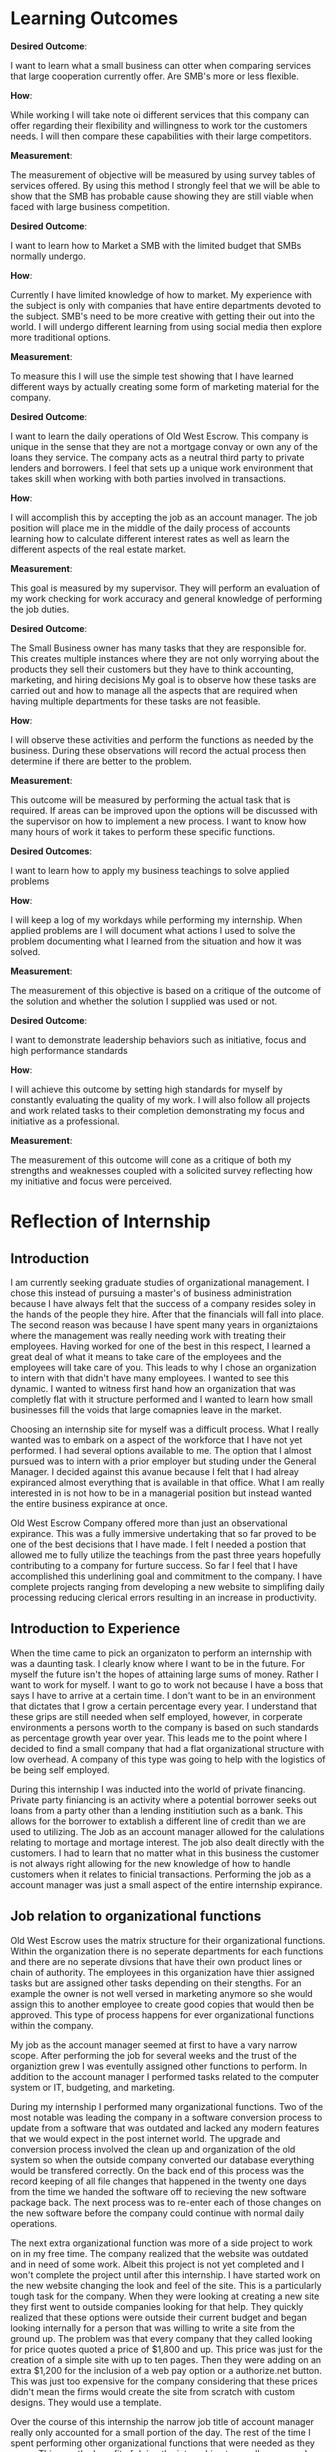 ﻿* Learning Outcomes
*Desired Outcome*:

I want to learn what a small business can otter when comparing services that large cooperation currently offer. Are SMB's more or less flexible.

*How*:

While working I will take note oi different services that this company can offer regarding their flexibility and willingness to work tor the customers needs. I will then compare these capabilities with their large competitors.

*Measurement*:

The measurement of objective will be measured by using survey tables of services offered. By using this method I strongly feel that we will be able to show that the SMB has probable cause showing they are still viable when faced with large business competition.

*Desired Outcome*:

I want to learn how to Market a SMB with the limited budget that SMBs normally undergo.

*How*:

Currently I have limited knowledge of how to market. My experience with the subject is only with companies that have entire departments devoted to the subject. SMB's need to be more creative with getting their out into the world. I will undergo different learning from using social media then explore more traditional options.

*Measurement*:

To measure this I will use the simple test showing that I have learned different ways by actually creating some form of marketing material for the company.

*Desired Outcome*:

I want to learn the daily operations of Old West Escrow. This company is unique in the sense that they are not a mortgage convay or own any of the loans they service. The company acts as a neutral third party to private lenders and borrowers. I feel that sets up a unique work environment that takes skill when working with both parties involved in transactions.

*How*:

I will accomplish this by accepting the job as an account manager. The job position will place me in the middle of the daily process of accounts learning how to calculate different interest rates as well as learn the different aspects of the real estate market.

*Measurement*:

This goal is measured by my supervisor. They will perform an evaluation of my work checking for work accuracy and general knowledge of performing the job duties.

*Desired Outcome*:

The Small Business owner has many tasks that they are responsible for. This creates multiple instances where they are not only worrying about the products they sell their customers but they have to think accounting, marketing, and hiring decisions My goal is to observe how these tasks are carried
out and how to manage all the aspects that are required when having multiple departments for these
tasks are not feasible.

*How*:

I will observe these activities and perform the functions as needed by the business. During these observations will record the actual process then determine if there are better to the problem.

*Measurement*:

This outcome will be measured by performing the actual task that is required. If areas can be improved
upon the options will be discussed with the supervisor on how to implement a new process. I want to
know how many hours of work it takes to perform these specific functions.

*Desired Outcomes*:

I want to learn how to apply my business teachings to solve applied problems

*How*:

I will keep a log of my workdays while performing my internship. When applied problems are I will document what actions I used to solve the problem documenting what I learned from the situation and
how it was solved.

*Measurement*:

The measurement of this objective is based on a critique of the outcome of the solution and whether the solution I supplied was used or not.

*Desired Outcome*:

I want to demonstrate leadership behaviors such as initiative, focus and high performance standards

*How*:

I will achieve this outcome by setting high standards for myself by constantly evaluating the quality of my work. I will also follow all projects and work related tasks to their completion demonstrating my focus and initiative as a professional.

*Measurement*:

The measurement of this outcome will cone as a critique of both my strengths and weaknesses coupled with a solicited survey reflecting how my initiative and focus were perceived.
* Reflection of Internship
** Introduction
I am currently seeking graduate studies of organizational management. I chose this instead of pursuing a master's of business administration because I have always felt that the success of a company resides soley in the hands of the people they hire. After that the financials will fall into place. The second reason was because I have spent many years in organiztaions where the management was really needing work with treating their employees. Having worked for one of the best in this respect, I learned a great deal of what it means to take care of the employees and the employees will take care of you. This leads to why I chose an organization to intern with that didn't have many employees. I wanted to see this dynamic. I wanted to witness first hand how an organization that was completly flat with it structure performed and I wanted to learn how small businesses fill the voids that large comapnies leave in the market. 

Choosing an internship site for myself was a difficult process. What I really wanted was to embark on a aspect of the workforce that I have not yet performed. I had several options available to me. The option that I almost pursued was to intern with a prior employer but studing under the General Manager. I decided against this avanue because I felt that I had alreay expiranced almost everything that is available in that office. What I am really interested in is not how to be in a managerial position but instead wanted the entire business expirance at once.

Old West Escrow Company offered more than just an observational expirance. This was a fully immersive undertaking that so far proved to be one of the best decisions that I have made. I felt I needed a postion that allowed me to fully utilize the teachings from the past three years hopefully contributing to a company for furture success. So far I feel that I have accomplished this underlining goal and commitment to the company. I have complete projects ranging from developing a new website to simplifing daily processing reducing clerical errors resulting in an increase in productivity. 

** Introduction to Experience

When the time came to pick an organizaton to perform an internship with was a daunting task. I clearly know where I want to be in the future. For myself the future isn't the hopes of attaining large sums of money. Rather I want to work for myself. I want to go to work not because I have a boss that says I have to arrive at a certain time. I don't want to be in an environment that dictates that I grow a certain percentage every year. I understand that these grips are still needed when self employed, however, in corperate environments a persons worth to the company is based on such standards as percentage growth year over year. This leads me to the point where I decided to find a small company that had a flat organizational structure with low overhead. A company of this type was going to help with the logistics of be being self employed. 

During this internship I was inducted into the world of private financing. Private party finiancing is an activity where a potential borrower seeks out loans from a party other than a lending institiution such as a bank. This allows for the borrower to extablish a different line of credit than we are used to utilizing. The Job as an account manager allowed for the calulations relating to mortage and mortage interest. The job also dealt directly with the customers. I had to learn that no matter what in this business the customer is not always right allowing for the new knowledge of how to handle customers when it relates to finicial transactions. Performing the job as a account manager was just a small aspect of the entire internship expirance.

** Job relation to organizational functions

Old West Escrow uses the matrix structure for their organizational functions. Within the organization there is no seperate departments for each functions and there are no seperate divsions that have their own product lines or chain of authority. The employees in this organization have thier assigned tasks but are assigned other tasks depending on their stengths. For an example the owner is not well versed in marketing anymore so she would assign this to another employee to create good copies that would then be approved. This type of process happens for ever organizational functions within the company. 

My job as the account manager seemed at first to have a vary narrow scope. After performing the job for several weeks and the trust of the organiztion grew I was eventully assigned other functions to perform. In addition to the account manager I performed tasks related to the computer system or IT, budgeting, and marketing.

During my internship I performed many organizational functions. Two of the most notable was leading the company in a software conversion process to update from a software that was outdated and lacked any modern features that we would expect in the post internet world. The upgrade and conversion process involved the clean up and organization of the old system so when the outside company converted our database everything would be transfered correctly. On the back end of this process was the record keeping of all file changes that happened in the twenty one days from the time we handed the software off to recieving the new software package back. The next process was to re-enter each of those changes on the new software before the company could continue with normal daily operations. 

The next extra organizational function was more of a side project to work on in my free time. The company realized that the website was outdated and in need of some work. Albeit this project is not yet completed and I won't complete the project until after this internship. I have started work on the new website changing the look and feel of the site. This is a particularly tough task for the company. When they were looking at creating a new site they first went to outside companies looking for that help. They quickly realized that these options were outside their current budget and began looking internally for a person that was willing to write a site from the ground up. The problem was that every company that they called looking for price quotes quoted a price of $1,800 and up. This price was just for the creation of a simple site with up to ten pages. Then they were adding on an extra $1,200 for the inclusion of a web pay option or a authorize.net button. This was just too expensive for the company considering that these prices didn't mean the firms would create the site from scratch with custom designs. They would use a template. 

Over the course of this internship the narrow job title of account manager really only accounted for a small portion of the day. The rest of the time I spent performing other organizational functions that were needed as they arose. This was the benefit of doing the internship at a small company. I was able to broaden my work expirance to multiple areas of the organization. I feel that this process greatly started to prepare me for my personal long term goals. 

** Analysis and Evaluation
*** Observations and Thoughts
**** Learning Outcome One

Starting out in this internship I really had a hard time deciding on what learning outcomes I wanted from this expirence. My goals ended up focusing on how a business of this size is able to perform against large rivials in the industry. Though through research and visiting with the software company that provides software to such companies I learned that there are not many large companies that are competitors. Essensially I learned that in the early 1990's many banks decided that this type of business is not the right fit for them selling these accounts to other companies. In fact this is how this company started out. They bought accounts from banks that are no longer operating such as Norwest bank, Fidelity and many others. In the region this company operates there is still one large competitor which is First Interstate Bank. First Interstate Bank however, recently decided to reduce their offerings to only accepting accounts that are commercial accounts meaning non-owner occupied. By studing this market trend I see that small businesses are able to effectivly compete by filling the voids that are left when large organizations decide to leave a market. 

Looking at the first learning objective I set out to compare sevices that large cooperations currently offer deciding if small companies of this type are in fact more flexable and competitive in this market. After performing some research on a few companies in the region along wtih one company that is not in the current region I learned that Similar companies perform the same functions for thier customers. The difference was First Interstate Bank which recently pull out of the owner occupied mortage market. I found this interesting. I started thinking that a small company in this market was really filling a void left in the market. In reality they are not. The point being made though is that there is only one large corperation that is offering these sevices. The differences seemed to stem from the different price points between the compaines studied. The bank's start-up fees are based on the principal balance of the account $100 dollars for the first $50,000 then an additional $1.50 for each thousand after that. They also charge $10 for each check that is dispersed to the sellers of the accounts. In contrast the small business listed in table 1.1 all have similar start-up fee's. Old West Escrow for example uses a flat fee on $150 the same hold true for the other two companies listed, they are both using flat start-up fees and similar processing fees. 

When looking at the differences between these companies trying to draw a line that shows competitive advantage toward the small organizaiton seems difficult at first. This table is also defeating when we hoped to show that a large company would offer less services than the local organizations. I do not think though that compairing services between companies show the real advantages and disadvatages between the organizational sizes. Digging deeper we would find that as a customer if we were using First Interstate Bank our documents and paymenst are sent to Missoula Mt. taking away from the one advantage that customers want when they choose a local company. Looking upon the first learning objective I think that if we strip it down large organizations can indeed offer the same flexablity as the small business. This just looking at the list of services from various companies. However, when I started to search the the various fee schedules I found it apparent that fees really stack up quickly when the bank was compaired to the SMB. My thoughts involving the fees is that the bank has larger overhead when compairing the two resulting in the larger fees we see between them.  

| Table 1.1                | Old West Escrow | Black Hills Escrow | First Interstate Bank | INCS LLC       |
| Mortage Payments         | x               | x                  | x                     | x              |
| Safekeeping of documents | x               | x                  | x                     | x              |
| Trust funds              | x               | x                  | x                     | x              |
| Lease with Option        | x               | x                  | x                     | x              |
| Mergers/Buyouts          | x               | x                  | x                     | x              |
| Investments Offerings    | x               | x                  | x                     | x              |
| Settlement of Claims     | x               | x                  | x                     | x              |
| Owner Occupied Mortage   | x               | x                  |                       | x              |
| IRS Reporting            | x               | x                  | x                     | x              |

**** Learning Outcome Two

The biggest challenge to the small organization is how to market the company. This is a real delimia for all business owners. If the company doens't have the capital to invest in thier marketing plan how do they market to their segment to continue to stay in business. In the more recent years there has be a large influx in marketing in social media such as Facebook, LinkedIn, and Twitter. These sites offer low cost to entry and is really easy to select the demographics that a company is looking for. A prior organization I worked for switched to using these sites primarly for this purpose. Can a small local business use this same system to market themselves and acheive the same results? 

Currently at Old West Escrow the marketing plan is to advertise in the Yellow Pages also relying on word of mouth when securing new contracts. From my studies I feel that this is a passive way of advertising and the company needs to adopt an active approch to their marketing plan. The question remains, what forms of advertising will be the most effective. When researching the topic the first instinct is to use Facebook to promote the SMB in fact this has been encouraged by Facebook. Searching for this answer &fast company& published an article pointing out that in 2012 posts that businesses published on Facebook only reached 16% of thier target audience. Since that publication Facebook started offering promoted posts to target the low organic reach. By 2013 500,000 company pages used their promoted posts, however, in the meantime Facebook changed how peoples newsfeeds read further reducing the organic reach to 2% of their fans &fast company&. Based on this information suddenly the prospect of engaging with customers outside of the business through Facebook no longer seems that it is worth the time spent.

During the internship at Old West Escrow there hasn't been much improvment in the marketing department. Currently the focus of the conversations revolved around cutting expenses in order to use the money saved for other marketing plans. Our current outlook has revolved around possibly using social media as a means to engage in our customer base. At this time the though process is what segment should the company focus on. The company currently see three possible market segments as a source of new accounts. The markets are priviate sellers and buyer, real estate lawyers, and real estate agents. Since the nature of the companies business is obscure the best marketing practice should be marketing through education of the public. 

Education based marketing is the sharing of knowledge with teh purpose of building trust. When a company uses this strategy they are wanting to establish credibility with thier customers. Industries where this is the most effective is the finiacial services companies. & Forbes & notes that in the finiacial industries there is a gap between the consumer understanding and the professional. To fill this gap the company needs to educate through information and knowledge forgoing the traditional direct marketing methods. & Forbes & lists several topics to consider when devloping this approch. 1. Seek the answer to question the consumer is asking. 2. Identify consumer touch points including direct mail, websites, word of mouth, and publicity. 3. Develop a message that get a response. The company needs to speak to the consumers challenges, problems, and goals. 4. The company needs to add value at every opportunity. Customers want advice and knowledge without requiring anything in return & Forbes &.

Applying the education based marketing at Old West Escrow is impairative. While working with the company this approached jumped out because the most common misunderstanding is that the company is withholding thier money or documents. Looking at this from a prospective consumer the casts a shadow of untrustworthiness around the company scaring new clients to use the bank approach even though their pricing is higher.

**** Learning Outcome Three

The basic job of an account manager at Old West Escrow involves the daily processing of loan payments for the private party contracts. Old West Escrow does not own any of these loans they only act as a neutral third party to private transactions performing basic accounting functions such as applying intrest and principal to the accounts ledger. The process of learning this job was fairly straight forward only requiring simple addition, subtraction and multiplication. To perform this job function one only needs to enter the payment into the computer system and in most cases the system will perform the mathmatics correctly. Understanding the math part was also straight forward. The account manager needs to be able to multiply the principal balance by the interest rate then divide the result by the type of interest that is charged on the account. For new accounts manual method is used as means to perform a check on the computer ensuring the account if functioning correctly. 

The external factors when learning this job is learning how to work with the customers in a manner of being neutral in the process. Since this is the case the company cannont take the stance that the customer is always right. If they would work this way they would not be usefull in protecting both parties against each other. These conflicts are what I was most interested in learning about. As an escrow agent the agent needs to stand their ground and show proof why they are performing a function a certain way. During many encounters the most common misunderstanding was calulating interest. I have learned that regular customers don't understand interest calculated based on 365 days vs 360 days. Other misunderstandings are when customers don't realize thier payments were amoritized with thier payments not meeting the amount of interest charged on the account. Both of these topics put Old West Escrow in delicate situations since both parties feel that the company created the contracts on their accounts. A process in handling the customers that are having problems was to create a form letter that breaks down the math on their account step by step showing the entire process from start to finish. For most cases this process has worked with settleing the issues they have. Other issues that arises are when the contracts the company handles are conflicting with accounting practices or conflicting with other sections within the same contract. In these instances the company will not contact the parties because they will want what benifits them. In these cases Old West Escrow will contact the person who drew up the contract which will then clarify with an addendum. In any case when a companies purpose is to act as a neutral third party it's important them to act a mediators between the two. Without having the basic skills of conflict mediation this company would find it difficult perform the job they were hired for. 

**** Learning Outcome Four
**** Learning Outcome Five
**** Learning Outcome Six
  
*** Parallels to Program Study
*** Internship Improvments
*** Most Important Improvment
**** Personal Growth
**** Personal Strengths
**** Improvement to Academic and Career Goals
* Resume
* Journal Entries
** January 11-17


Job Description

Account Manager

My job at Old West Escrow is to record numerical data to keep financial records complete. This is done by performing any combination of routine calculating, posting and verifying duties to obtain primary financial data for the use to administer privately funded contracts. The job also requires the accuracy of figures, calculations, and postings pertaining to business transactions recorded by other workers. 

** January 18-24

My Organization is for this internship is Old West Escrow Company Inc. They are located at 2800 Jackson blvd in Rapid City South Dakota. This organization is very small and I would classify it as a micro business. There are not vary many employees considering that it doesn't take much work to complete the job. At this point in time the organization consists of the CEO/ Owner and one other employee. 

** January 25-30
				   
The effective and ineffective communications at this intern site are many. I feel the ineffective communication stems from generational gaps. The effective communication is awesome. The employees communicate with the owner freely and openly and the owner clearly verbally communicates with her employees asking for clarification when needed. The ineffective communication comes when technology is involved. The owner doesn't understand the use of email and will only use a fax machine when communicating with outside companies. On the other hand the other employee uses email to do this communicating. This prove to be vary ineffecient because depending on who answers the phone calls during the day coraspondance is performed differently with the outside companies. If for instance a customer only has email and does not have access to a fax machine that customer then has to wait until the other employee sends the email. Sometimes because of this disconjointed system communication gets lost between the two and the tasking gets lost. I feel that this is unfortanent because this might send a message that Old West Escrow is disorganized. 

The internal effective communication is great between the owner and the employees. Both parties are equally open and willing to communicate about future offerings as well working together to solve problems that arise from the daily work. One such incident where I noticed this was when there was a disagreement about how to apply a late charge on the account. The contract states to apply the late fees on a per day basis. The conflict happened when they made a payment and enoumous late fees kicked in. Both the owner and the employee were right on their thinking and instead of getting mad at each other they worked the problem out with math to make their case. There was collaboration between the two until they figured out the problem. I really liked this aspect because I have worked in so many organizations where employees thought and ideas don't ever seem to matter to the ones in charge. In the case of this organization both the employee and the management work together in a seamless environment making a frictionless environment. 

** February 1-7

Within the organization there is a divide in reguards to the technology that is used. When I arrived at the organization they were still using a dos made program that hasn't been updated since the mid 1990's. As we might guess this program has limitations when working in the technology driven world that we live in today. As mentioned earlier not all the employees work from email. The owner of the company doesn't ever want to use email for external communications while the rest of the world uses exactly that technology for those tasks.

In today's customer marketplace customers demand that everything they do to be connected by their fingertips. In my expirence when a customer is doing finicial transactions they want to be able to see those transactions when they want to. They don't want to call the company for every question they have. This is where using technology that was built for pre-internet doesn't work that well with maintaining customer relationships.

The main recomandation I have for this organization is to have all employees using the same technologies across the board. Having one person using aniquated technology only while the other is keeping more modern using email with attachments cause confusion between employees. This confusion then enables the organization to deliver delayed results because one maybe relying on the other to complete tasks. Personally I would like to see all employees embrace electronic communications in the future. The next item is the use of the software package that the company is using. With the software created in the mid-1990's there seems to be a lot that is left to be desired. When looking further into the type of software they use I found that there are in fact newer versions available that offer all the features that customers look for when dealing with financial transactions. I would recommend that the company undergo the software conversion process in order to take advantage possible gained competitive edge. 

** February 8-14

This internship is meeting all of my expectations thus far. When I picked this internship I wanted to better understand the challenges of running a small business. This organization is a small business with vary few employees. These types of businesses have their own set of challenges that the large companies don't seem to have or are easy hurdles to cross. I have worked at a number of large to mid-sized organizations and know the different red tapes they have to jump thorough. I have never been at such a company where budgets, human resources, capital huge restraints. Within these types of companies often times human resources and budgets go hand in hand. The organization truly needs more of the aforementioned ,however, the constraint mechnisums are such that without one the other cannot be performed. 

When looking at other companies that offer the same services this company would be classified as a mid-sized company. There are so few employees because it does not take an army of human resources to accomplish the daily work. It does however, need human capital that is highly versed in different aspects business management. What this means is that one person is responsible for the marketing, payroll, budgeting, and financial bookkeeping.  

** February 15-21

Since I chose to use an small business as my choice for my internship I feel that I am adaquately able to use most of the classroom learning from my undergraduate degree as well as my last three years with Chadron State University. So far I have been using areas from my marketing, public relations, accounting, math for managers etc. I feel that this is the most rounded expirence I could have come across. Throughout my time in this internship I am not just an inicent bystander during the process of the work week. My intern site has me working though the everyday problems and working directly with the customers. This site also values my input on best practices when looking at new competitive advantages. I am truly happy that during this adventure I have been able to use and practice all classroom teachings and apply them to real world examples. 

** February 22-29

There are many area's of this internship that I would like to share with my classmates that relates to to our classroom learning. The first expirance that I learned really quick was that during the internship when looking at market factors and finding the equalibriam it is not that simple. Finding what consumers are willing to pay verses their reactions to pricing seems to be more difficult to acheive. An example of this is when visiting with the company about new possible revenue streams on paper they seemed easy enough to accomplish. In practice when quoting the new different pricing the reactions varied greatly, sometimes over the smallest change that resulted in an extra dollar. At the same time when changing the pricing internally without a public notice the results seemed to be better taken of the consumer didn't know the price before hand. An example of this practice what changing the pricing of closing costs. Before the change the company was charging a flat rate for all closing but added on extra fees depending on how many payoff quotes had been requested. The new pricing changed out that variable and went with a flat fee plus a percentage cost basis. In this case consumers didn't think twice about the price charged. The origional way consumers would cry foul when tacking on extra fees because a external company requested payoff quotations at different times throughout the contrat to varify their credit worthiness. 

This example shows that finding the equalibrium in the market isn't simply the result of consumer surveys binded with the cost of goods or servies. Consumers are much more dynamic that this which can result in knee jerk reations. Though consumer surveying has it's place in our current market other external factors needs to take place to trulely find that market balance. 

** March 1-6

I have rather large long and short term career goals. Currently my short term career goals consists asking the question to myself of what can I do to make my job and internship better. Everyday I want to better the business that I work in. So my current short term goals consist of finding areas that needs improvment and finding ways to simplify the process that make work easier with the same amount of control and accracy as the current process. Currently I am working on a project to increase my companies revenue without raising costs. I am accomplishing this by sorting out unneeded expenses or expenses that are redundent. One area that I found was by chance. I was given the task of calling the phone company to order a new modem. This call resulted in learning that the comapany had not updated their service package since the year 2000. By ordering a new modem the company was switched to new updated packages that saved one hundred and thirty six dollars a month. This set me off to find other areas of similar interest. Another goal is to find ways to reduce the company's cost of postage. This is by far their largest expense for the year. Currently there are several options available to the company but the new processes also require an initial cost of entry before savings can happen. These short term goals are very short term but I choose these goals as my short term because they demonstrate the ability to problem solve. This is an important ablitiy that rolls into my larger long term goal.

My Long term goal is to own my own business. This is one reason that I chose a micro business as my intern site. If I would have chose a site where I was bounded to a certain department burried deep within a corperation I feel that would give me a vary narrow view of what the larger picture is. By choosing this type of site in a short time I am able to view the entire picture of what is needed when we look at professional and personnal skills.  In a the short time that I have had I have already learned that a SMB needs to have a well rounded understanding of all things business. They are the marketer, human resources, and accounting. Running this type is business is a trial and error process in many way. The process is also a never ending learning expirance. Of course the business can hire professional services to fill many of the gaps that exist, however, there is always the issue of cash flow that plagues each and every one of these companies. So by having this internship site I feel that I will be better poised to understand if my long term goals are attainable. 

** March 7-13

Being the type of company that Old West Escrow Company is everyday presents it's self with an ethical dilemma. The company acts as a neutral thrid party to private lending parties. A certain issue recently that arrose whs when an seller of a contract called us and said that he is closing the account and I need to send him all the money that was in the reserves account. The seller in this case feels that the money is his since he is foreclosing on his buyer and needs that money so he can pay the property taxes and insureance from here on out. However, this money is paid into a trust account by the buyers on the contract so at the company we felt that the money was rightfully the buyers money and he deserves to recieve that money back as a check in the event that the account is foreclosed on. In this situation I had to tell the seller that this is in fact not his money to withdraw when he wants and the money really belongs to the seller. The ethical considerations in this example maybe minor but could have enoumous implications if we would of released that money. In this case we chose to continue servicing the contract until we get legal defult instructions. 

The second ethical dilemma I want to talk about arose when I was doing a periodic check on accounting versus how the contract reads. In this example our company was following the contract exactly as it read in the contract. The issue we discovered is when we follow the amorization schedule exactly the buyer unknowingly ends up paying interest of principal that should have been reduced. What was happening is that the contract was so specific that each payment that we were to apply a certain amount to each principal and interest. What happens when we do this we discovered is that the buyer ends up paying interest on principal that should of been reduced because there would have been no more interest to deduct from his payment. Essintially this buyer had an large number of prepaid interest. The ethical dilemma comes from asking what are we supposed to do now that we have this information. We asked ourselves should we deduct the prepaid interest from the principal balance then continue forward following accounting practices or should we continue to service the contract as it was read. Both parties did sign accepting the terms and conditions of the contract. This issue currently is not resolved. However, the solution that we are taking is informing all parties to the contract including the lawer that wrote the contract that we are changing how interest is applyed because of the prepayment that happen as a result of processing according to the amoritization schedule. We arrived at this point because if we continue it would be impossible to figure when the contract has been fullfilled and have the seller repay the prepaid interest. 

** March 14-20

In my past organizations that I have worked for there have been many conflicts. Many of them stem from my personality I think. At first I come off as vary off standoffish or non-approchable. I personally feel that this should not be the case as I am really open minded. I do have issues though with having to prove that my ideas are the right way. In my prior organization I was a medic for a emergency mental health unit. As medics we considered ourselves as the medical athourity when it came to patient safety. There was no other medical advice that was available. In this particular incident a patient came in to be seen. They were not currently on any medications nor was there any signs of medically related trama. The one medical issue was that they were diabetic. The incident happened over night. The patients surgar levels rose dramaticly to very unsafe levels. The conflict was that the couslor currently working refused to release the patient because there theropy was not over yet, their reasoning was that the patient refuses to manage thier diabetes anyway so what harm will come from them not seeing the emergency room. At that point I was almost willing to walk out and quit my job. My thinking was what use is there having a medic on staff if other staff weren't going to listen to my medical advice. I don't think that this situation was ever fully resolved. From that point forward when I felt that a situation medically unsafe I would call the emergency room for medical advice. In these instances the medical doctor overrode what the counsolor was trying to perform and legally they could not keep the patient at the center. I eventually left that place of employment because it was becoming increasinly clear that medical advice from medics didn't hold weight and that model was no longer fitting into thier business plan.

** March 21-27

As I have previously mentioned in earlier journal entries there are a few items that would boost this organization forward. Albeit the moral is already vary high within the organiztion there are still several areas in which the organiztaion can make the daily work much easier to perform than the current routine. The first item is for the company to adopt the same practices for every employee when communicating. As I have mentioned the owner doesn't use email and will only use a fax machine to send documents various firms. If the outside firm doesn't use fax then they have to wait for another employee that uses email to scan their printed document and attach it as a email. This creates delays that are not needed. Once the organization starts to utilize emails as a official form of communication their effeciency greatly rises in this case. 

The second suggest is to update their software. The software company that currently supplies their software has updates that introduce many new features. All of the features are desighed with productivity in mind. The new software currently can handle automatic transactions from banks. Using this feature would currenly greatly reduce the time spent on daily processing but also reduce thier postage costs. Currently to enter these types of payments the company needs to creat batches in thier banking system to interface with the automated clearing house. Then once the batches are pulled they have to mannually enter each payment into thier daily processing. If using the new software once the automatic debit accounts were set up this process happens with just one button and all the payment are entered for the day. The same goes for the automatic credits. Currently the company is only sending checks by mail to the sellers bank accounts. By using the new software again the software saves a file that needs to be uploaded then all the sellers are paid without the need for extra postage costs. We have figured that not only would this simplify the processing of daily payment but would reduce the companies costs by over $5,000 a year. 

Thirdly by implimenting these changes the comapany can really start to focus on other aspects of the business such as securing new clients and increasing their advertising budgets. The down side is that the company needs to find the cash flow to purchase the new software. These are not cheap upgrades for a company of this size. If they find the money or financing for the new software I feel that it will pay for itself within the first year bringing in an extra $2,000 dollars after the the software expenses. 

** March 28-30

This internship has been so insightful throughout the past twelve weeks. For myself I have learning that even though I have been attending a graduate program I am by no means an expert in my field. Between working at my intern site and visiting with other business owners that are located in the same professional offices I still only have a sliver of the knowledge that is needed to be a successful business owner/operator. I know have great fundamentals that I was missing after attend my undergraduate school and this is a great base to work off of. Now what I need to do is put this knowledge to use in everyday practice. I need to create professional habbits that will endure for the long-run. I think the biggest lesson I learned for myself is when I have a goal it is important to take that goal in milestones. It is important to not move so fast as to lose the fundamentals along the way. I find it really easy to look at everthing from the stance that there is a problem and it needs to be fixed. In the future I will still hit the floor running but taking smaller steps taking the time to learn the entire process before finding the solution.

There is a weath of information that I learned from my employer. The company may be a small company but this by no means is a company with small knowledge. The company was founded in 1985 and since has filled a void in the market of home mortages. They show that buying property through a bank is not the only way to buy property or secure business loans. There is a weath of venture capitalist in the world that are willing to privatly fund a contract and many times proves to be more benificial to both parties. This is what I liked most. This company's heart is in the right place they want to show the world that we don't need to be bound by banks to fund large purchases such as land and houses. The other thing I learned is that it really important for a company such as this to hold items that act as collateral for the contract. In most cases for this company this results in documents such as warrenty deeds or titles. These item are important to their mission to keep documents safe until the contracts are fulfilled. Without these documents being held there is no incentive for either party to follow through until the end. 

When it comes to what I learned about my job. I learned that the mathmatical functions are the easy part. The hard part about this job is explaing to customers how to perform the math correctly. This is the biggest hurdle that I came across from day to day. The companies customers can't seem to ever figure out the difference between interest calculated on a 365 day basis or the 360 day basis interest. This confusion really starts some fights with the customer thinking the company applied the payments incorrectly. In sum what I learned from the job is how to handle these conflicts as they arise learning to break apart the math in simple steps that most people can understand. 
** April 4-10

This occupation or profession is a vary small subset of the current market. Generally speaking we won't see any company of this sort that is a large corperation. When talking with the owner of the company she explained to me that in the past years banks used to hold these types of transactions. What they quickly realized is that in order to service these transactions the bank would have to dedicate an person just for this process. These customers are more demanding and needs more attention then a bank would be willing to give without higher serviceing costs. So one by one they started selling these accounts to small escrow companies in the region because the small business is better equiped to handle these transactions. Currently there is still one bank in the region that handles escrow and untill recently accepted every type of escrow. In the recent months they are no longer accepting escrows of homes and private property and only accepting business to business transactions. I think this will start to be another area where the company will be able to pick up new accounts as there is still a demand for private property. Since it is not common for the large banks to handle these type of transactions the job outlook is small. The companies that are already formed have a good hold on the market. These companies are also not growing fast enough for them to expand and hire many employees. In the future I would like to stay with this company and grow with them. I truely feel they fill a need in the market but the challenge is finding ways to expand their accounts. This seems to be an uphill battle since the general public doesn't know that this is an option.  

* Thank You Letter
